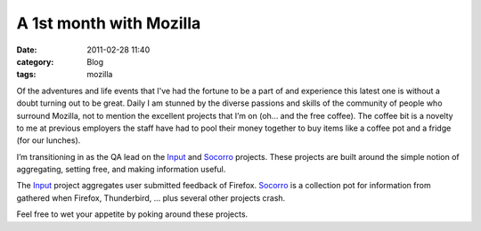 A 1st month with Mozilla
########################
:date: 2011-02-28 11:40
:category: Blog
:tags: mozilla

Of the adventures and life events that I've had the fortune
to be a part of and experience this latest one is without a doubt
turning out to be great. Daily I am stunned by the diverse passions and
skills of the community of people who surround Mozilla, not to mention
the excellent projects that I’m on (oh... and the free coffee). The coffee
bit is a novelty to me at previous employers the staff have had to pool
their money together to buy items like a coffee pot and a fridge (for our lunches).

.. image:: /static/images/2011/02/input_dashboard.png
   :width: 450
   :alt: Input Dashboard
   :target: /static/images/2011/02/input_dashboard.png

I’m transitioning in as the QA lead on the `Input`_ and `Socorro`_
projects. These projects are built around the simple notion of
aggregating, setting free, and making information useful.

The `Input`_ project aggregates user submitted feedback of Firefox.
`Socorro`_ is a collection pot for information from gathered when Firefox,
Thunderbird, ... plus several other projects crash.

Feel free to wet your appetite by poking around these projects.

.. _Input: http://input.mozilla.com/
.. _Socorro: https://crash-stats.mozilla.com/
